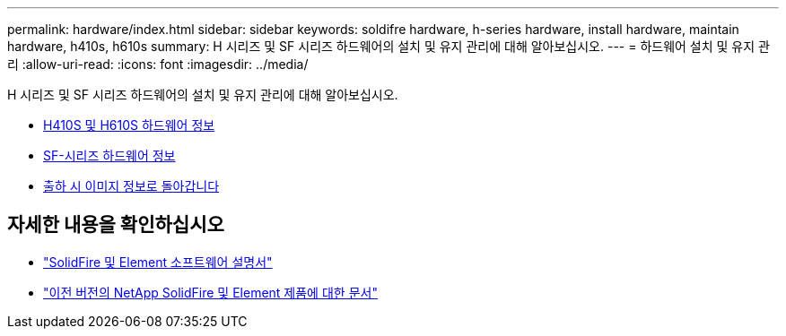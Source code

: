 ---
permalink: hardware/index.html 
sidebar: sidebar 
keywords: soldifre hardware, h-series hardware, install hardware, maintain hardware, h410s, h610s 
summary: H 시리즈 및 SF 시리즈 하드웨어의 설치 및 유지 관리에 대해 알아보십시오. 
---
= 하드웨어 설치 및 유지 관리
:allow-uri-read: 
:icons: font
:imagesdir: ../media/


[role="lead"]
H 시리즈 및 SF 시리즈 하드웨어의 설치 및 유지 관리에 대해 알아보십시오.

* xref:concept_h410s_h610s_info.adoc[H410S 및 H610S 하드웨어 정보]
* xref:concept_sfseries_info.adoc[SF-시리즈 하드웨어 정보]
* xref:concept_rtfi_configure.html[출하 시 이미지 정보로 돌아갑니다]




== 자세한 내용을 확인하십시오

* https://docs.netapp.com/us-en/element-software/index.html["SolidFire 및 Element 소프트웨어 설명서"]
* https://docs.netapp.com/sfe-122/topic/com.netapp.ndc.sfe-vers/GUID-B1944B0E-B335-4E0B-B9F1-E960BF32AE56.html["이전 버전의 NetApp SolidFire 및 Element 제품에 대한 문서"^]

